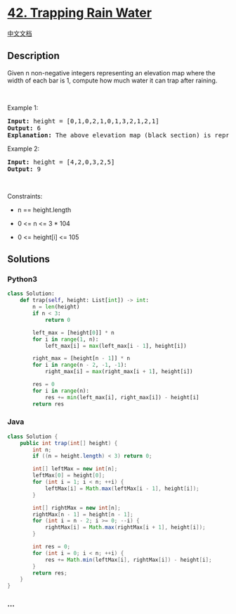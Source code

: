 * [[https://leetcode.com/problems/trapping-rain-water][42. Trapping Rain
Water]]
  :PROPERTIES:
  :CUSTOM_ID: trapping-rain-water
  :END:
[[./solution/0000-0099/0042.Trapping Rain Water/README.org][中文文档]]

** Description
   :PROPERTIES:
   :CUSTOM_ID: description
   :END:

#+begin_html
  <p>
#+end_html

Given n non-negative integers representing an elevation map where the
width of each bar is 1, compute how much water it can trap after
raining.

#+begin_html
  </p>
#+end_html

#+begin_html
  <p>
#+end_html

 

#+begin_html
  </p>
#+end_html

#+begin_html
  <p>
#+end_html

Example 1:

#+begin_html
  </p>
#+end_html

#+begin_html
  <pre>
  <strong>Input:</strong> height = [0,1,0,2,1,0,1,3,2,1,2,1]
  <strong>Output:</strong> 6
  <strong>Explanation:</strong> The above elevation map (black section) is represented by array [0,1,0,2,1,0,1,3,2,1,2,1]. In this case, 6 units of rain water (blue section) are being trapped.
  </pre>
#+end_html

#+begin_html
  <p>
#+end_html

Example 2:

#+begin_html
  </p>
#+end_html

#+begin_html
  <pre>
  <strong>Input:</strong> height = [4,2,0,3,2,5]
  <strong>Output:</strong> 9
  </pre>
#+end_html

#+begin_html
  <p>
#+end_html

 

#+begin_html
  </p>
#+end_html

#+begin_html
  <p>
#+end_html

Constraints:

#+begin_html
  </p>
#+end_html

#+begin_html
  <ul>
#+end_html

#+begin_html
  <li>
#+end_html

n == height.length

#+begin_html
  </li>
#+end_html

#+begin_html
  <li>
#+end_html

0 <= n <= 3 * 104

#+begin_html
  </li>
#+end_html

#+begin_html
  <li>
#+end_html

0 <= height[i] <= 105

#+begin_html
  </li>
#+end_html

#+begin_html
  </ul>
#+end_html

** Solutions
   :PROPERTIES:
   :CUSTOM_ID: solutions
   :END:

#+begin_html
  <!-- tabs:start -->
#+end_html

*** *Python3*
    :PROPERTIES:
    :CUSTOM_ID: python3
    :END:
#+begin_src python
  class Solution:
      def trap(self, height: List[int]) -> int:
          n = len(height)
          if n < 3:
              return 0

          left_max = [height[0]] * n
          for i in range(1, n):
              left_max[i] = max(left_max[i - 1], height[i])

          right_max = [height[n - 1]] * n
          for i in range(n - 2, -1, -1):
              right_max[i] = max(right_max[i + 1], height[i])

          res = 0
          for i in range(n):
              res += min(left_max[i], right_max[i]) - height[i]
          return res
#+end_src

*** *Java*
    :PROPERTIES:
    :CUSTOM_ID: java
    :END:
#+begin_src java
  class Solution {
      public int trap(int[] height) {
          int n;
          if ((n = height.length) < 3) return 0;

          int[] leftMax = new int[n];
          leftMax[0] = height[0];
          for (int i = 1; i < n; ++i) {
              leftMax[i] = Math.max(leftMax[i - 1], height[i]);
          }

          int[] rightMax = new int[n];
          rightMax[n - 1] = height[n - 1];
          for (int i = n - 2; i >= 0; --i) {
              rightMax[i] = Math.max(rightMax[i + 1], height[i]);
          }

          int res = 0;
          for (int i = 0; i < n; ++i) {
              res += Math.min(leftMax[i], rightMax[i]) - height[i];
          }
          return res;
      }
  }
#+end_src

*** *...*
    :PROPERTIES:
    :CUSTOM_ID: section
    :END:
#+begin_example
#+end_example

#+begin_html
  <!-- tabs:end -->
#+end_html
